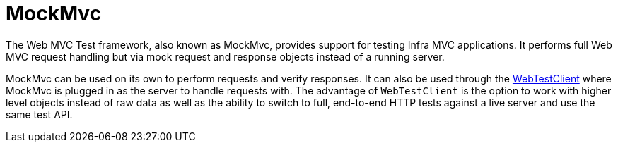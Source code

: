 [[spring-mvc-test-framework]]
= MockMvc
:page-section-summary-toc: 1

The Web MVC Test framework, also known as MockMvc, provides support for testing Infra
MVC applications. It performs full Web MVC request handling but via mock request and
response objects instead of a running server.

MockMvc can be used on its own to perform requests and verify responses. It can also be
used through the xref:testing/webtestclient.adoc[WebTestClient] where MockMvc is plugged in as the server to handle
requests with. The advantage of `WebTestClient` is the option to work with higher level
objects instead of raw data as well as the ability to switch to full, end-to-end HTTP
tests against a live server and use the same test API.


